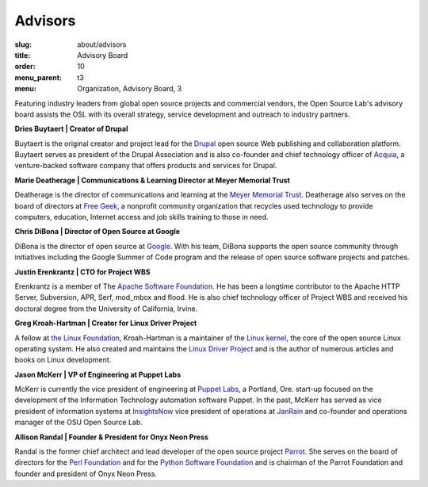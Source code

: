 Advisors
========
:slug: about/advisors
:title: Advisory Board
:order: 10
:menu_parent: t3
:menu: Organization, Advisory Board, 3

Featuring industry leaders from global open source projects and commercial
vendors, the Open Source Lab's advisory board assists the OSL with its overall
strategy, service development and outreach to industry partners.

**Dries Buytaert | Creator of Drupal**

Buytaert is the original creator and project lead for the `Drupal`_ open source
Web publishing and collaboration platform. Buytaert serves as president of the
Drupal Association and is also co-founder and chief technology officer of
`Acquia`_, a venture-backed software company that offers
products and services for Drupal.

.. _Drupal: https://www.drupal.org/
.. _Acquia: http://acquia.com


**Marie Deatherage | Communications & Learning Director at Meyer Memorial
Trust**

Deatherage is the director of communications and learning at the `Meyer Memorial
Trust`_. Deatherage also serves on the board of directors at `Free Geek`_, a
nonprofit community organization that recycles used technology to provide
computers, education, Internet access and job skills training to those in need.

.. _Meyer Memorial Trust: http://www.mmt.org/
.. _Free Geek: http://www.freegeek.org


**Chris DiBona | Director of Open Source at Google**

DiBona is the director of open source at `Google`_. With his team, DiBona
supports the open source community through initiatives including the Google
Summer of Code program and the release of open source software projects and
patches.

.. _Google: http://code.google.com


**Justin Erenkrantz | CTO for Project WBS**

Erenkrantz is a member of The `Apache Software Foundation`_. He has been a
longtime contributor to the Apache HTTP Server, Subversion, APR, Serf, mod_mbox
and flood. He is also chief technology officer of Project WBS and received his
doctoral degree from the University of California, Irvine.

.. _Apache Software Foundation: http://www.apache.org


**Greg Kroah-Hartman | Creator for Linux Driver Project**

A fellow at `the Linux Foundation`_, Kroah-Hartman is a maintainer of the `Linux
kernel`_, the core of the open source Linux operating system. He also created
and maintains the `Linux Driver Project`_ and is the author of numerous articles
and books on Linux development.

.. _the Linux Foundation: http://www.linuxfoundation.org
.. _Linux kernel: http://kernel.org
.. _Linux Driver Project: http://www.linuxdriverproject.org/


**Jason McKerr | VP of Engineering at Puppet Labs**

McKerr is currently the vice president of engineering at `Puppet Labs`_, a
Portland, Ore. start-up focused on the development of the Information Technology
automation software Puppet. In the past, McKerr has served as vice president of
information systems at `InsightsNow`_ vice president of operations at `JanRain`_
and co-founder and operations manager of the OSU Open
Source Lab.

.. _Puppet Labs: http://puppetlabs.com
.. _InsightsNow: http://insightsnow.com
.. _JanRain: http://www.janrain.com


**Allison Randal | Founder & President for Onyx Neon Press**

Randal is the former chief architect and lead developer of the open source
project `Parrot`_. She serves on the board of directors for the `Perl
Foundation`_ and for the `Python Software Foundation`_ and is chairman of the
Parrot Foundation and founder and president of Onyx Neon Press.

.. _Parrot: http://www.parrot.org
.. _Perl Foundation: http://www.perlfoundation.org
.. _Python Software Foundation: http://www.python.org
